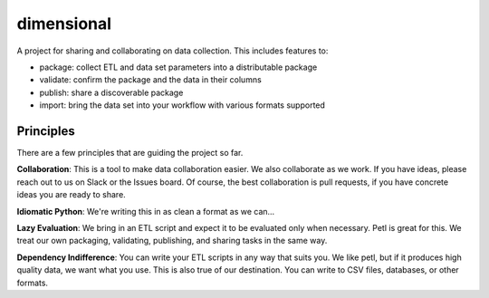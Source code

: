dimensional
==========

A project for sharing and collaborating on data collection.  This includes features to:

* package: collect ETL and data set parameters into a distributable package
* validate: confirm the package and the data in their columns
* publish: share a discoverable package
* import: bring the data set into your workflow with various formats supported

Principles
----------

There are a few principles that are guiding the project so far.

**Collaboration**: This is a tool to make data collaboration easier.  We also collaborate as we work.  If you have ideas, please reach out to us on Slack or the Issues board.  Of course, the best collaboration is pull requests, if you have concrete ideas you are ready to share.

**Idiomatic Python**: We're writing this in as clean a format as we can...

**Lazy Evaluation**: We bring in an ETL script and expect it to be evaluated only when necessary.  Petl is great for this.  We treat our own packaging, validating, publishing, and sharing tasks in the same way.

**Dependency Indifference**: You can write your ETL scripts in any way that suits you.  We like petl, but if it produces high quality data, we want what you use.  This is also true of our destination. You can write to CSV files, databases, or other formats.

